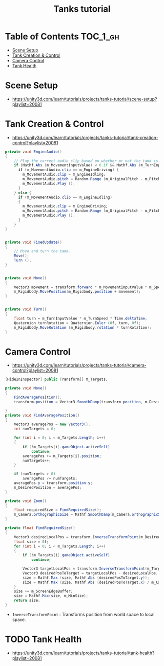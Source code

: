 #+TITLE: Tanks tutorial

* Table of Contents :TOC_1_gh:
 - [[#scene-setup][Scene Setup]]
 - [[#tank-creation--control][Tank Creation & Control]]
 - [[#camera-control][Camera Control]]
 - [[#tank-health][Tank Health]]

* Scene Setup 
- https://unity3d.com/learn/tutorials/projects/tanks-tutorial/scene-setup?playlist=20081

[[file:img/screenshot_2017-04-29_17-16-54.png]]

[[file:img/screenshot_2017-04-29_17-18-10.png]]

[[file:img/screenshot_2017-04-29_17-21-43.png]]


[[file:img/screenshot_2017-04-29_17-22-52.png]]


[[file:img/screenshot_2017-04-29_17-27-00.png]]

[[file:img/screenshot_2017-04-29_17-24-54.png]]

[[file:img/screenshot_2017-04-29_17-33-05.png]]

[[file:img/screenshot_2017-04-29_17-34-22.png]]

[[file:img/screenshot_2017-04-29_17-35-32.png]]
* Tank Creation & Control
- https://unity3d.com/learn/tutorials/projects/tanks-tutorial/tank-creation-control?playlist=20081


[[file:img/screenshot_2017-04-29_17-40-28.png]]

[[file:img/screenshot_2017-04-29_17-43-56.png]]

[[file:img/screenshot_2017-04-29_17-46-55.png]]

[[file:img/screenshot_2017-04-29_17-47-15.png]]

[[file:img/screenshot_2017-04-29_17-47-23.png]]

[[file:img/screenshot_2017-04-29_17-50-14.png]]

[[file:img/screenshot_2017-04-29_17-53-48.png]]

[[file:img/screenshot_2017-04-29_17-55-31.png]]

[[file:img/screenshot_2017-04-29_17-58-53.png]]

[[file:img/screenshot_2017-04-29_18-00-08.png]]

[[file:img/screenshot_2017-04-29_18-11-16.png]]

[[file:img/screenshot_2017-04-29_18-11-52.png]]

[[file:img/screenshot_2017-04-29_18-13-23.png]]

[[file:img/screenshot_2017-04-29_18-13-39.png]]

[[file:img/screenshot_2017-04-29_18-14-24.png]]

[[file:img/screenshot_2017-04-29_18-14-36.png]]

[[file:img/screenshot_2017-04-29_18-14-55.png]]


[[file:img/screenshot_2017-04-29_18-16-45.png]]

[[file:img/screenshot_2017-04-29_18-16-32.png]]

#+BEGIN_SRC csharp
  private void EngineAudio()
  {
      // Play the correct audio clip based on whether or not the tank is moving and what audio is currently playing.
      if (Mathf.Abs (m_MovementInputValue) < 0.1f && Mathf.Abs (m_TurnInputValue) < 0.1f) {
        if (m_MovementAudio.clip == m_EngineDriving) {
          m_MovementAudio.clip = m_EngineIdling;
          m_MovementAudio.pitch = Random.Range (m_OriginalPitch - m_PitchRange, m_OriginalPitch + m_PitchRange);
          m_MovementAudio.Play ();
        }
      } else {
        if (m_MovementAudio.clip == m_EngineIdling)
        {
          m_MovementAudio.clip = m_EngineDriving;
          m_MovementAudio.pitch = Random.Range (m_OriginalPitch - m_PitchRange, m_OriginalPitch + m_PitchRange);
          m_MovementAudio.Play ();
        }
      }
  }


  private void FixedUpdate()
  {
      // Move and turn the tank.
      Move();
      Turn ();
  }


  private void Move()
  {
      Vector3 movement = transform.forward * m_MovementInputValue * m_Speed * Time.deltaTime;
      m_Rigidbody.MovePosition(m_Rigidbody.position + movement);
  }


  private void Turn()
  {
      float turn = m_TurnInputValue * m_TurnSpeed * Time.deltaTime;
      Quaternion turnRotation = Quaternion.Euler (0f, turn, 0f);
      m_Rigidbody.MoveRotation (m_Rigidbody.rotation * turnRotation);
  }
#+END_SRC

[[file:img/screenshot_2017-04-29_18-33-53.png]]

[[file:img/screenshot_2017-04-29_18-38-27.png]]
* Camera Control
- https://unity3d.com/learn/tutorials/projects/tanks-tutorial/camera-control?playlist=20081

[[file:img/screenshot_2017-04-29_18-43-36.png]]

[[file:img/screenshot_2017-04-29_18-44-09.png]]

[[file:img/screenshot_2017-04-29_18-45-15.png]]

[[file:img/screenshot_2017-04-29_18-45-54.png]]

[[file:img/screenshot_2017-04-29_18-46-11.png]]

[[file:img/screenshot_2017-04-29_18-47-15.png]]

[[file:img/screenshot_2017-04-29_18-47-29.png]]

[[file:img/screenshot_2017-04-29_18-48-17.png]]


[[file:img/screenshot_2017-04-29_18-53-12.png]]

#+BEGIN_SRC csharp
  [HideInInspector] public Transform[] m_Targets; 

  private void Move()
  {
      FindAveragePosition();
      transform.position = Vector3.SmoothDamp(transform.position, m_DesiredPosition, ref m_MoveVelocity, m_DampTime);

  }
  private void FindAveragePosition()
  {
      Vector3 averagePos = new Vector3();
      int numTargets = 0;

      for (int i = 0; i < m_Targets.Length; i++)
      {
          if (!m_Targets[i].gameObject.activeSelf)
              continue;
          averagePos += m_Targets[i].position;
          numTargets++;
      }

      if (numTargets > 0)
          averagePos /= numTargets;
      averagePos.y = transform.position.y;
      m_DesiredPosition = averagePos;
  }
#+END_SRC

[[file:img/screenshot_2017-04-29_18-57-14.png]]

#+BEGIN_SRC csharp
  private void Zoom()
  {
      float requiredSize = FindRequiredSize();
      m_Camera.orthographicSize = Mathf.SmoothDamp(m_Camera.orthographicSize, requiredSize, ref m_ZoomSpeed, m_DampTime);
  }

  private float FindRequiredSize()
  {
      Vector3 desiredLocalPos = transform.InverseTransformPoint(m_DesiredPosition);
      float size = 0f;
      for (int i = 0; i < m_Targets.Length; i++)
      {
          if (!m_Targets[i].gameObject.activeSelf)
              continue;

          Vector3 targetLocalPos = transform.InverseTransformPoint(m_Targets[i].position);
          Vector3 desiredPosToTarget = targetLocalPos - desiredLocalPos;
          size = Mathf.Max (size, Mathf.Abs (desiredPosToTarget.y));
          size = Mathf.Max (size, Mathf.Abs (desiredPosToTarget.x) / m_Camera.aspect);
      }
      size += m_ScreenEdgeBuffer;
      size = Mathf.Max(size, m_MinSize);
      return size;
  }

#+END_SRC

- ~InverseTransformPoint~ : Transforms position from world space to local space.

[[file:img/screenshot_2017-04-29_19-03-41.png]]
* TODO Tank Health
- https://unity3d.com/learn/tutorials/projects/tanks-tutorial/tank-health?playlist=20081

